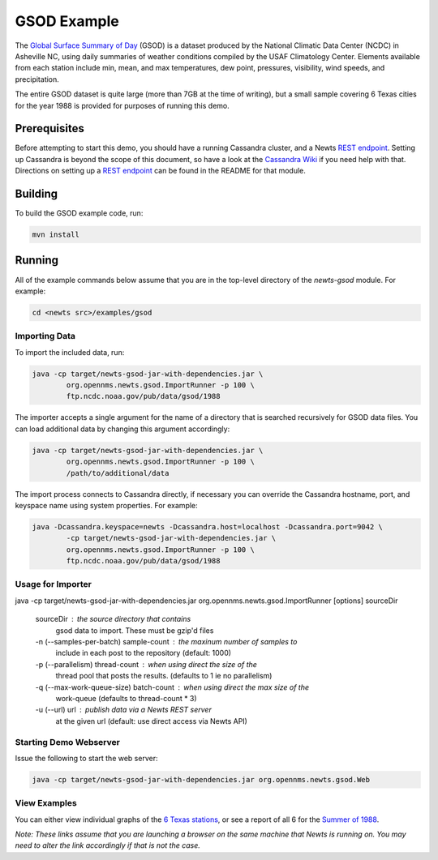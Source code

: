 GSOD Example
============

The `Global Surface Summary of Day`_ (GSOD) is a dataset produced by the
National Climatic Data Center (NCDC) in Asheville NC, using daily summaries
of weather conditions compiled by the USAF Climatology Center.  Elements
available from each station include min, mean, and max temperatures, dew
point, pressures, visibility, wind speeds, and precipitation.

The entire GSOD dataset is quite large (more than 7GB at the time of
writing), but a small sample covering 6 Texas cities for the year 1988 is
provided for purposes of running this demo.

Prerequisites
-------------

Before attempting to start this demo, you should have a running Cassandra
cluster, and a Newts `REST endpoint`_.  Setting up Cassandra is beyond the
scope of this document, so have a look at the `Cassandra Wiki`_ if you need
help with that.  Directions on setting up a `REST endpoint`_ can be found
in the README for that module.

Building
--------

To build the GSOD example code, run:

.. code:: sh

   mvn install

Running
-------
All of the example commands below assume that you are in the top-level
directory of the *newts-gsod* module.  For example:

.. code:: sh

   cd <newts src>/examples/gsod


Importing Data
~~~~~~~~~~~~~~

To import the included data, run:

.. code:: sh

	java -cp target/newts-gsod-jar-with-dependencies.jar \
		org.opennms.newts.gsod.ImportRunner -p 100 \
		ftp.ncdc.noaa.gov/pub/data/gsod/1988

The importer accepts a single argument for the name of a directory that is
searched recursively for GSOD data files.  You can load additional data by
changing this argument accordingly:

.. code:: sh

	java -cp target/newts-gsod-jar-with-dependencies.jar \ 
		org.opennms.newts.gsod.ImportRunner -p 100 \
		/path/to/additional/data

The import process connects to Cassandra directly, if necessary you can
override the Cassandra hostname, port, and keyspace name using system
properties.  For example:

.. code:: sh

	java -Dcassandra.keyspace=newts -Dcassandra.host=localhost -Dcassandra.port=9042 \
		-cp target/newts-gsod-jar-with-dependencies.jar \
		org.opennms.newts.gsod.ImportRunner -p 100 \
		ftp.ncdc.noaa.gov/pub/data/gsod/1988

Usage for Importer
~~~~~~~~~~~~~~~~~~

java -cp target/newts-gsod-jar-with-dependencies.jar org.opennms.newts.gsod.ImportRunner [options] sourceDir

 sourceDir                              : the source directory that contains
                                          gsod data to import. These must be
                                          gzip'd files
 -n (--samples-per-batch) sample-count  : the maxinum number of samples to
                                          include in each post to the repository
                                          (default: 1000)
 -p (--parallelism) thread-count        : when using direct the size of the
                                          thread pool that posts the results. 
                                          (defaults to 1 ie no parallelism)
 -q (--max-work-queue-size) batch-count : when using direct the max size of the
                                          work-queue (defaults to thread-count
                                          * 3)
 -u (--url) url                         : publish data via a Newts REST server
                                          at the given url (default: use direct
                                          access via Newts API)

  
Starting Demo Webserver
~~~~~~~~~~~~~~~~~~~~~~~
Issue the following to start the web server:

.. code:: sh

   java -cp target/newts-gsod-jar-with-dependencies.jar org.opennms.newts.gsod.Web

View Examples
~~~~~~~~~~~~~
You can either view individual graphs of the `6 Texas stations`_, or see a
report of all 6 for the `Summer of 1988`_.

*Note: These links assume that you are launching a browser on the same machine
that Newts is running on.  You may need to alter the link accordingly if that
is not the case.*


.. _Global Surface Summary of Day: https://gis.ncdc.noaa.gov/geoportal/catalog/search/resource/details.page?id=gov.noaa.ncdc:C00516

.. _REST endpoint: https://github.com/OpenNMS/newts/blob/master/rest/README.rst

.. _6 Texas stations: http://localhost:4567/stations

.. _Summer of 1988: http://localhost:4567/summer88

.. _Cassandra Wiki: https://wiki.apache.org/cassandra/GettingStarted

